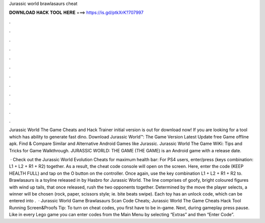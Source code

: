 Jurassic world brawlasaurs cheat



𝐃𝐎𝐖𝐍𝐋𝐎𝐀𝐃 𝐇𝐀𝐂𝐊 𝐓𝐎𝐎𝐋 𝐇𝐄𝐑𝐄 ===> https://is.gd/ptkXrK?707997



.



.



.



.



.



.



.



.



.



.



.



.

Jurassic World The Game Cheats and Hack Trainer initial version is out for download now! If you are looking for a tool which has ability to generate fast dino. Download Jurassic World™: The Game Version Latest Update free Game offline apk. Find & Compare Similar and Alternative Android Games like Jurassic. Jurassic World The Game WiKi: Tips and Tricks for Game Walkthrough. JURASSIC WORLD: THE GAME (THE GAME) is an Android game with a release date.

 · Check out the Jurassic World Evolution Cheats for maximum health bar: For PS4 users, enter/press (keys combination: L1 + L2 + R1 + R2) together. As a result, the cheat code console will open on the screen. Here, enter the code (KEEP HEALTH FULL) and tap on the O button on the controller. Once again, use the key combination L1 + L2 + R1 + R2 to. Brawlasaurs is a toyline released in by Hasbro for Jurassic World. The line comprises of goofy, bright coloured figures with wind up tails, that once released, rush the two opponents together. Determined by the move the player selects, a winner will be chosen (rock, paper, scissors style; ie. bite beats swipe). Each toy has an unlock code, which can be entered into .  · Jurassic World Game Brawlasaurs Scan Code Cheats; Jurassic World The Game Cheats Hack Tool Running Screen&Proofs Tip: To turn on cheat codes, you first have to be in-game. Next, during gameplay press pause. Like in every Lego game you can enter codes from the Main Menu by selecting “Extras” and then “Enter Code”.
